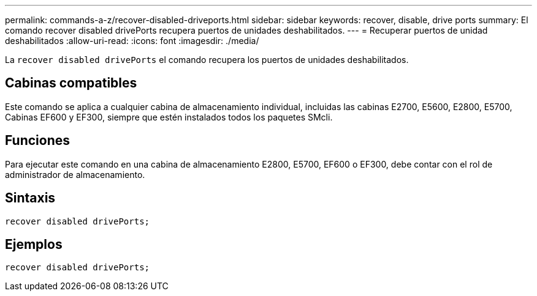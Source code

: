 ---
permalink: commands-a-z/recover-disabled-driveports.html 
sidebar: sidebar 
keywords: recover, disable, drive ports 
summary: El comando recover disabled drivePorts recupera puertos de unidades deshabilitados. 
---
= Recuperar puertos de unidad deshabilitados
:allow-uri-read: 
:icons: font
:imagesdir: ./media/


[role="lead"]
La `recover disabled drivePorts` el comando recupera los puertos de unidades deshabilitados.



== Cabinas compatibles

Este comando se aplica a cualquier cabina de almacenamiento individual, incluidas las cabinas E2700, E5600, E2800, E5700, Cabinas EF600 y EF300, siempre que estén instalados todos los paquetes SMcli.



== Funciones

Para ejecutar este comando en una cabina de almacenamiento E2800, E5700, EF600 o EF300, debe contar con el rol de administrador de almacenamiento.



== Sintaxis

[listing]
----
recover disabled drivePorts;
----


== Ejemplos

[listing]
----
recover disabled drivePorts;
----